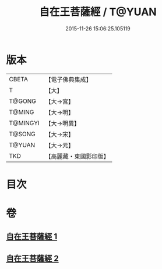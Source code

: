 #+TITLE: 自在王菩薩經 / T@YUAN
#+DATE: 2015-11-26 15:06:25.105119
* 版本
 |     CBETA|【電子佛典集成】|
 |         T|【大】     |
 |    T@GONG|【大→宮】   |
 |    T@MING|【大→明】   |
 |  T@MINGYI|【大→明異】  |
 |    T@SONG|【大→宋】   |
 |    T@YUAN|【大→元】   |
 |       TKD|【高麗藏・東國影印版】|

* 目次
* 卷
** [[file:KR6h0029_001.txt][自在王菩薩經 1]]
** [[file:KR6h0029_002.txt][自在王菩薩經 2]]
